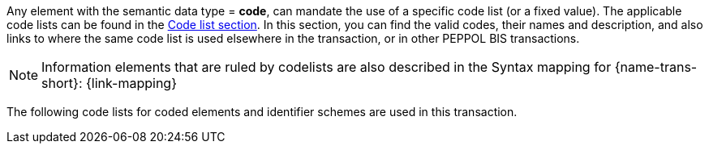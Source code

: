 
Any element with the semantic data type = *code*, can mandate the use of a specific code list (or a fixed value). The applicable code lists can be found in the link:/pracc/codelist/[Code list section]. In this section, you can find the valid codes, their names and description, and also links to where the same code list is used elsewhere in the transaction, or in other PEPPOL BIS transactions.

NOTE: Information elements that are ruled by codelists are also described in the Syntax mapping for {name-trans-short}: {link-mapping}

The following code lists for coded elements and identifier schemes are used in this transaction.
